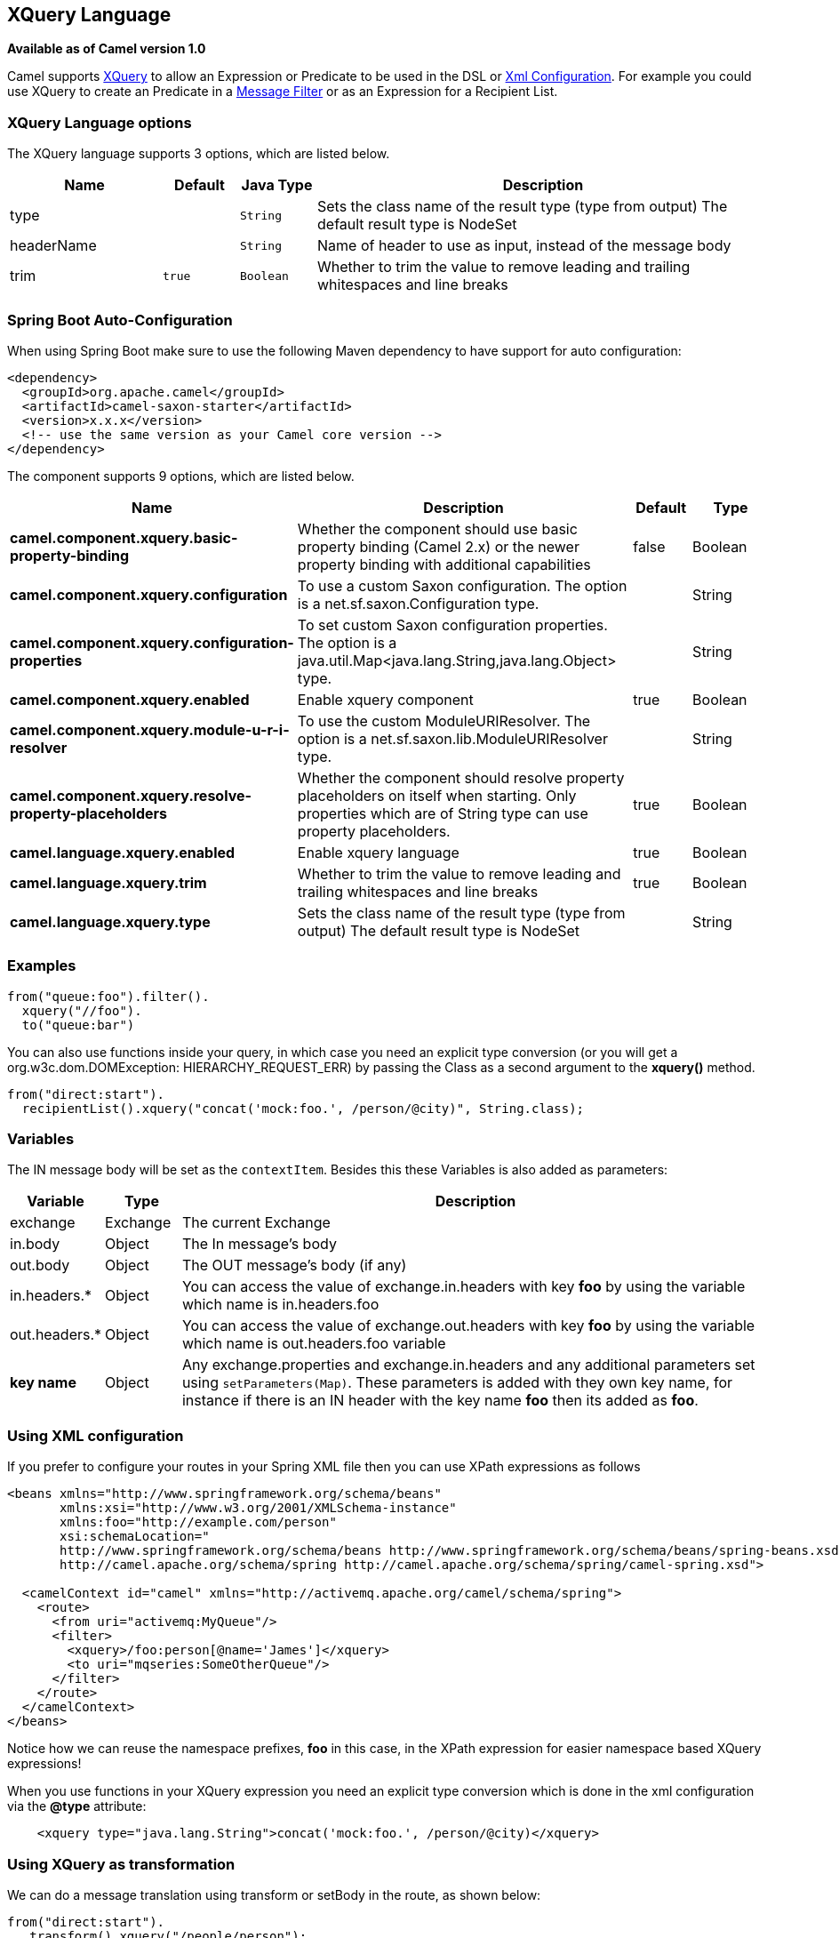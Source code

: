 [[xquery-language]]
== XQuery Language

*Available as of Camel version 1.0*

Camel supports http://www.w3.org/TR/xquery/[XQuery] to allow an
Expression or Predicate to be
used in the DSL or xref:manual::xml-configuration.adoc[Xml
Configuration]. For example you could use XQuery to create an
Predicate in a xref:message-filter.adoc[Message
Filter] or as an Expression for a
Recipient List.

### XQuery Language options

// language options: START
The XQuery language supports 3 options, which are listed below.



[width="100%",cols="2,1m,1m,6",options="header"]
|===
| Name | Default | Java Type | Description
| type |  | String | Sets the class name of the result type (type from output) The default result type is NodeSet
| headerName |  | String | Name of header to use as input, instead of the message body
| trim | true | Boolean | Whether to trim the value to remove leading and trailing whitespaces and line breaks
|===
// language options: END
// spring-boot-auto-configure options: START
=== Spring Boot Auto-Configuration

When using Spring Boot make sure to use the following Maven dependency to have support for auto configuration:

[source,xml]
----
<dependency>
  <groupId>org.apache.camel</groupId>
  <artifactId>camel-saxon-starter</artifactId>
  <version>x.x.x</version>
  <!-- use the same version as your Camel core version -->
</dependency>
----


The component supports 9 options, which are listed below.



[width="100%",cols="2,5,^1,2",options="header"]
|===
| Name | Description | Default | Type
| *camel.component.xquery.basic-property-binding* | Whether the component should use basic property binding (Camel 2.x) or the newer property binding with additional capabilities | false | Boolean
| *camel.component.xquery.configuration* | To use a custom Saxon configuration. The option is a net.sf.saxon.Configuration type. |  | String
| *camel.component.xquery.configuration-properties* | To set custom Saxon configuration properties. The option is a java.util.Map<java.lang.String,java.lang.Object> type. |  | String
| *camel.component.xquery.enabled* | Enable xquery component | true | Boolean
| *camel.component.xquery.module-u-r-i-resolver* | To use the custom ModuleURIResolver. The option is a net.sf.saxon.lib.ModuleURIResolver type. |  | String
| *camel.component.xquery.resolve-property-placeholders* | Whether the component should resolve property placeholders on itself when starting. Only properties which are of String type can use property placeholders. | true | Boolean
| *camel.language.xquery.enabled* | Enable xquery language | true | Boolean
| *camel.language.xquery.trim* | Whether to trim the value to remove leading and trailing whitespaces and line breaks | true | Boolean
| *camel.language.xquery.type* | Sets the class name of the result type (type from output) The default result type is NodeSet |  | String
|===
// spring-boot-auto-configure options: END

### Examples

[source,java]
---------------------------
from("queue:foo").filter().
  xquery("//foo").
  to("queue:bar")
---------------------------

You can also use functions inside your query, in which case you need an
explicit type conversion (or you will get a org.w3c.dom.DOMException:
HIERARCHY_REQUEST_ERR) by passing the Class as a second argument to the
*xquery()* method.

[source,java]
-----------------------------------------------------------------------------
from("direct:start").
  recipientList().xquery("concat('mock:foo.', /person/@city)", String.class);
-----------------------------------------------------------------------------

### Variables

The IN message body will be set as the `contextItem`. Besides this these
Variables is also added as parameters:

[width="100%",cols="10%,10%,80%",options="header",]
|=======================================================================
|Variable |Type |Description

|exchange |Exchange |The current Exchange

|in.body |Object |The In message's body

|out.body |Object |The OUT message's body (if any)

|in.headers.* |Object |You can access the value of exchange.in.headers with key *foo* by using
the variable which name is in.headers.foo

|out.headers.* |Object |You can access the value of exchange.out.headers with key *foo* by using
the variable which name is out.headers.foo variable

|*key name* |Object |Any exchange.properties and exchange.in.headers and any additional
parameters set using `setParameters(Map)`. These parameters is added
with they own key name, for instance if there is an IN header with the
key name *foo* then its added as *foo*.
|=======================================================================

### Using XML configuration

If you prefer to configure your routes in your Spring
XML file then you can use XPath expressions as follows

[source,xml]
---------------------------------------------------------------------------------------------------------------
<beans xmlns="http://www.springframework.org/schema/beans"
       xmlns:xsi="http://www.w3.org/2001/XMLSchema-instance"
       xmlns:foo="http://example.com/person"
       xsi:schemaLocation="
       http://www.springframework.org/schema/beans http://www.springframework.org/schema/beans/spring-beans.xsd
       http://camel.apache.org/schema/spring http://camel.apache.org/schema/spring/camel-spring.xsd">

  <camelContext id="camel" xmlns="http://activemq.apache.org/camel/schema/spring">
    <route>
      <from uri="activemq:MyQueue"/>
      <filter>
        <xquery>/foo:person[@name='James']</xquery>
        <to uri="mqseries:SomeOtherQueue"/>
      </filter>
    </route>
  </camelContext>
</beans>
---------------------------------------------------------------------------------------------------------------

Notice how we can reuse the namespace prefixes, *foo* in this case, in
the XPath expression for easier namespace based XQuery expressions!

When you use functions in your XQuery expression you need an explicit
type conversion which is done in the xml configuration via the *@type*
attribute:

[source,xml]
-------------------------------------------------------------------------------
    <xquery type="java.lang.String">concat('mock:foo.', /person/@city)</xquery>
-------------------------------------------------------------------------------

### Using XQuery as transformation

We can do a message translation using transform or setBody in the route,
as shown below:

[source,java]
----------------------------------------
from("direct:start").
   transform().xquery("/people/person");
----------------------------------------

Notice that xquery will use DOMResult by default, so if we want to grab
the value of the person node, using text() we need to tell xquery to use
String as result type, as shown:

[source,java]
-------------------------------------------------------------
from("direct:start").
   transform().xquery("/people/person/text()", String.class);
-------------------------------------------------------------

 

### Using XQuery as an endpoint

Sometimes an XQuery expression can be quite large; it can essentally be
used for Templating. So you may want to use an
XQuery Endpoint so you can route using XQuery
templates.

The following example shows how to take a message of an ActiveMQ queue
(MyQueue) and transform it using XQuery and send it to MQSeries.

[source,java]
-------------------------------------------------------------------------
  <camelContext id="camel" xmlns="http://camel.apache.org/schema/spring">
    <route>
      <from uri="activemq:MyQueue"/>
      <to uri="xquery:com/acme/someTransform.xquery"/>
      <to uri="mqseries:SomeOtherQueue"/>
    </route>
  </camelContext>
-------------------------------------------------------------------------

### Examples

Here is a simple
http://svn.apache.org/repos/asf/camel/trunk/components/camel-saxon/src/test/java/org/apache/camel/builder/saxon/XQueryFilterTest.java[example]
using an XQuery expression as a predicate in a
Message Filter

This
http://svn.apache.org/repos/asf/camel/trunk/components/camel-saxon/src/test/java/org/apache/camel/builder/saxon/XQueryWithNamespacesFilterTest.java[example]
uses XQuery with namespaces as a predicate in a
Message Filter

### Learning XQuery

XQuery is a very powerful language for querying, searching, sorting and
returning XML. For help learning XQuery try these tutorials

* Mike Kay's http://www.stylusstudio.com/xquery_primer.html[XQuery
Primer]
* the W3Schools http://www.w3schools.com/xquery/default.asp[XQuery
Tutorial]

You might also find the http://www.w3.org/TR/xpath-functions/[XQuery
function reference] useful

### Loading script from external resource

*Available as of Camel 2.11*

You can externalize the script and have Camel load it from a resource
such as `"classpath:"`, `"file:"`, or `"http:"`. +
 This is done using the following syntax: `"resource:scheme:location"`,
eg to refer to a file on the classpath you can do:

[source,java]
------------------------------------------------------------------------------
.setHeader("myHeader").xquery("resource:classpath:myxquery.txt", String.class)
------------------------------------------------------------------------------

### Dependencies

To use XQuery in your camel routes you need to add the a dependency on
*camel-saxon* which implements the XQuery language.

If you use maven you could just add the following to your pom.xml,
substituting the version number for the latest & greatest release (see
the download page for the latest versions).

[source,java]
--------------------------------------
<dependency>
  <groupId>org.apache.camel</groupId>
  <artifactId>camel-saxon</artifactId>
  <version>x.x.x</version>
</dependency>
--------------------------------------
